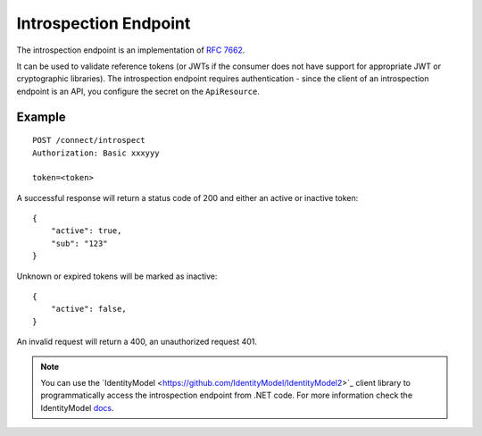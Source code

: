 Introspection Endpoint
======================

The introspection endpoint is an implementation of `RFC 7662 <https://tools.ietf.org/html/rfc7662>`_.

It can be used to validate reference tokens (or JWTs if the consumer does not have support for appropriate JWT or cryptographic libraries).
The introspection endpoint requires authentication - since the client of an introspection endpoint is an API, you configure the secret on the ``ApiResource``.

Example
^^^^^^^

::


    POST /connect/introspect
    Authorization: Basic xxxyyy

    token=<token>


A successful response will return a status code of 200 and either an active or inactive token::


    {
        "active": true,
        "sub": "123"
    }


Unknown or expired tokens will be marked as inactive::


    {
        "active": false,
    }


An invalid request will return a 400, an unauthorized request 401.

.. Note:: You can use the ´IdentityModel <https://github.com/IdentityModel/IdentityModel2>`_ client library to programmatically access the introspection endpoint from .NET code. For more information check the IdentityModel `docs <https://identitymodel.readthedocs.io/en/latest/client/introspection.html>`_.
